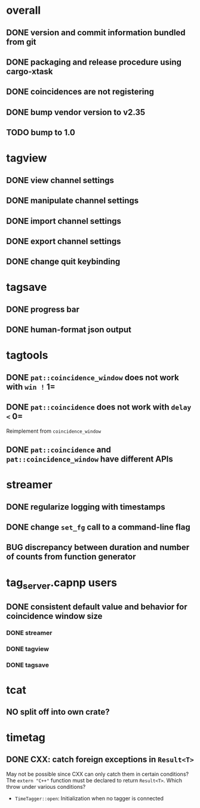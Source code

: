 * overall
** DONE version and commit information bundled from git
** DONE packaging and release procedure using cargo-xtask
** DONE coincidences are not registering
** DONE bump vendor version to v2.35
** TODO bump to 1.0
* tagview
** DONE view channel settings
** DONE manipulate channel settings
** DONE import channel settings
** DONE export channel settings
** DONE change quit keybinding
* tagsave
** DONE progress bar
** DONE human-format json output
* tagtools
** DONE ~pat::coincidence_window~ does not work with =win != 1=
** DONE ~pat::coincidence~ does not work with =delay <= 0=
Reimplement from ~coincidence_window~
** DONE ~pat::coincidence~ and ~pat::coincidence_window~ have different APIs
* streamer
** DONE regularize logging with timestamps
** DONE change =set_fg= call to a command-line flag
** BUG discrepancy between duration and number of counts from function generator
* tag_server.capnp users
** DONE consistent default value and behavior for coincidence window size
*** DONE streamer
*** DONE tagview
*** DONE tagsave
* tcat
** NO split off into own crate?
* timetag
** DONE CXX: catch foreign exceptions in =Result<T>=
May not be possible since CXX can only catch them in certain conditions?
The ~extern "C++"~ function must be declared to return =Result<T>=.
Which throw under various conditions?
- ~TimeTagger::open~: Initialization when no tagger is connected